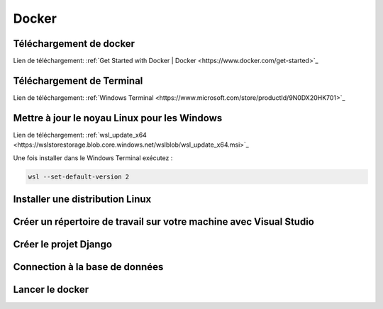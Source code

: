 Docker
=====

.. _installation:

Téléchargement de docker
------------
Lien de téléchargement:
:ref:`Get Started with Docker | Docker <https://www.docker.com/get-started>`_

Téléchargement de Terminal
------------
Lien de téléchargement:
:ref:`Windows Terminal <https://www.microsoft.com/store/productId/9N0DX20HK701>`_

Mettre à jour le noyau Linux pour les Windows
------------
Lien de téléchargement:
:ref:`wsl_update_x64 <https://wslstorestorage.blob.core.windows.net/wslblob/wsl_update_x64.msi>`_

Une fois installer dans le Windows Terminal exécutez :

.. code-block:: console

   wsl --set-default-version 2

Installer une distribution Linux
------------

Créer un répertoire de travail sur votre machine avec Visual Studio
------------

Créer le projet Django
------------

Connection à la base de données
------------

Lancer le docker
------------